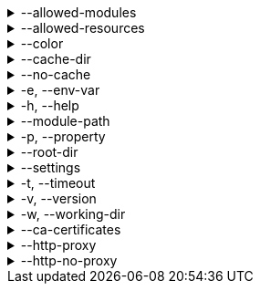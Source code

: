[[allowed-modules]]
.--allowed-modules
[%collapsible]
====
Default: `pkl:,file:,modulepath:,https:,repl:,package:,projectpackage:` +
Comma-separated list of URI patterns that determine which modules can be loaded and evaluated.
Patterns are matched against the beginning of module URIs.
(File paths have been converted to `file:` URLs at this stage.)
At least one pattern needs to match for a module to be loadable.
====

[[allowed-resources]]
.--allowed-resources
[%collapsible]
====
Default: `env:,prop:,package:,projectpackage:` +
Comma-separated list of URI patterns that determine which external resources can be read.
Patterns are matched against the beginning of resource URIs.
At least one pattern needs to match for a resource to be readable.
====

[[color]]
.--color
[%collapsible]
====
Default: `auto` +
When to format messages with ANSI color codes.
Possible values:

- `"never"`: Never format
- `"auto"`: Format if `stdin`, `stdout`, or `stderr` are connected to a console.
- `"always"`: Always format
====

[[cache-dir]]
.--cache-dir
[%collapsible]
====
Default: `~/.pkl/cache` +
Example: `/path/to/module/cache/` +
The cache directory for storing packages.
====

.--no-cache
[%collapsible]
====
Disable caching of packages.
====

.-e, --env-var
[%collapsible]
====
Default: OS environment variables for the current process +
Example: `MY_VAR=myValue` +
Sets an environment variable that can be read by Pkl code with `read("env:<envVarName>")`.
Repeat this option to set multiple environment variables.
====

.-h, --help
[%collapsible]
====
Display help information.
====

.--module-path
[%collapsible]
====
Default: (empty) +
Example: `dir1:zip1.zip:jar1.jar` +
Directories, ZIP archives, or JAR archives to search when resolving `modulepath:` URIs.
Paths are separated by the platform-specific path separator (`:` on *nix, `;` on Windows).
Relative paths are resolved against the working directory.
====

.-p, --property
[%collapsible]
====
Default: (none) +
Example: `myProp=myValue` +
Sets an external property that can be read by Pkl code with `read("prop:<propertyName>")`.
Repeat this option to set multiple external properties.
====

.--root-dir
[%collapsible]
====
Default: (none) +
Example: `/some/path` +
Root directory for `file:` modules and resources.
If set, access to file-based modules and resources is restricted to those located under the specified root directory.
Any symlinks are resolved before this check is performed.
====

.--settings
[%collapsible]
====
Default: (none) +
Example: `mySettings.pkl` +
File path of the Pkl settings file to use.
If not set, `~/.pkl/settings.pkl` or defaults specified in the `pkl.settings` standard library module are used.
====

.-t, --timeout
[%collapsible]
====
Default: (none) +
Example: `30` +
Duration, in seconds, after which evaluation of a source module will be timed out.
Note that a timeout is treated the same as a program error in that any subsequent source modules will not be evaluated.
====

.-v, --version
[%collapsible]
====
Display version information.
====

.-w, --working-dir
[%collapsible]
====
Base path that relative module paths passed as command-line arguments are resolved against.
Defaults to the current working directory.
====

.--ca-certificates
[%collapsible]
====
Default: (none) +
Example: `/some/path/certificates.pem` +
Path to a file containing CA certificates to be used for TLS connections.

Setting this option replaces the existing set of CA certificates bundled into the CLI.
Certificates need to be X.509 certificates in PEM format.

For other methods of configuring certificates, see xref:pkl-cli:index.adoc#ca-certs[CA Certificates].
====

.--http-proxy
[%collapsible]
====
Default: (none) +
Example: `\http://proxy.example.com:1234` +
Configures HTTP connections to connect to the provided proxy address.
The URI must have scheme `http`, and may not contain anything other than a host and port.
====

.--http-no-proxy
[%collapsible]
====
Default: (none) +
Example: `example.com,169.254.0.0/16` +
Comma separated list of hosts to which all connections should bypass the proxy.
Hosts can be specified by name, IP address, or IP range using https://en.wikipedia.org/wiki/Classless_Inter-Domain_Routing#CIDR_notation[CIDR notation].
====
